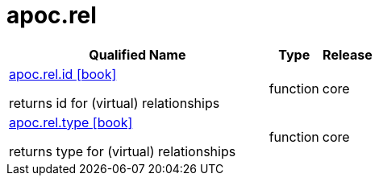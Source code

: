 ////
This file is generated by DocsTest, so don't change it!
////

= apoc.rel
:description: This section contains reference documentation for the apoc.rel procedures.



[.procedures, opts=header, cols='5a,1a,1a']
|===
| Qualified Name | Type | Release
|xref::overview/apoc.rel/apoc.rel.id.adoc[apoc.rel.id icon:book[]]

returns id for (virtual) relationships|[role=type function]
function|[role=release core]
core
|xref::overview/apoc.rel/apoc.rel.type.adoc[apoc.rel.type icon:book[]]

returns type for (virtual) relationships|[role=type function]
function|[role=release core]
core
|===

